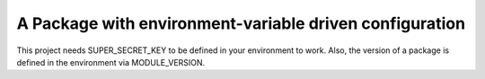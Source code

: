A Package with environment-variable driven configuration
==========
This project needs SUPER_SECRET_KEY to be defined in your environment to work.
Also, the version of a package is defined in the environment via MODULE_VERSION.
